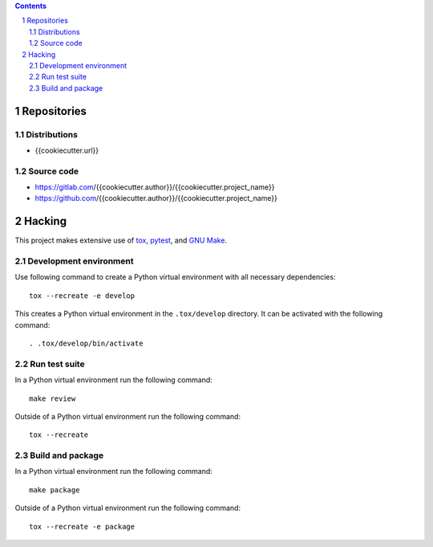 ..


.. contents::

.. sectnum::


Repositories
============

Distributions
-------------

* {{cookiecutter.url}}


Source code
-----------

* https://gitlab.com/{{cookiecutter.author}}/{{cookiecutter.project_name}}
* https://github.com/{{cookiecutter.author}}/{{cookiecutter.project_name}}


Hacking
=======

This project makes extensive use of `tox`_, `pytest`_, and `GNU Make`_.


Development environment
-----------------------

Use following command to create a Python virtual environment with all
necessary dependencies::

    tox --recreate -e develop

This creates a Python virtual environment in the ``.tox/develop`` directory. It
can be activated with the following command::

    . .tox/develop/bin/activate


Run test suite
--------------

In a Python virtual environment run the following command::

    make review

Outside of a Python virtual environment run the following command::

    tox --recreate


Build and package
-----------------

In a Python virtual environment run the following command::

    make package

Outside of a Python virtual environment run the following command::

    tox --recreate -e package


.. Links

.. _`GNU Make`: https://www.gnu.org/software/make/
.. _`pytest`: https://pypi.org/project/pytest/
.. _`tox`: https://pypi.org/project/tox/


.. EOF
